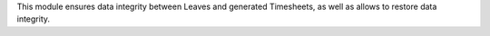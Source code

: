 This module ensures data integrity between Leaves and generated Timesheets, as
well as allows to restore data integrity.
